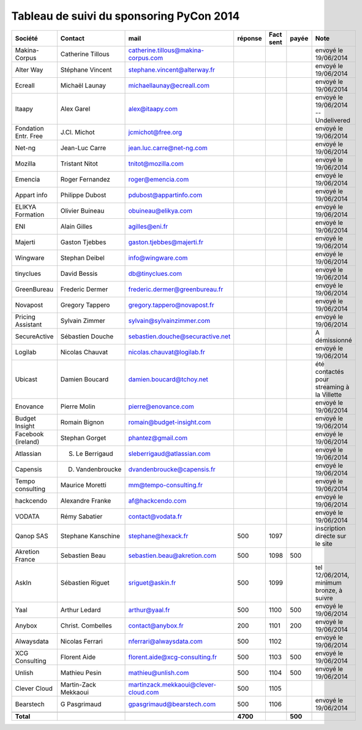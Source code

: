 =========================================
Tableau de suivi du sponsoring PyCon 2014
=========================================


+--------------------------+-------------------+--------------------------------------+-----------+-----------+-----------+--------------------------------------------------+
|Société                   | Contact           | mail                                 | réponse   | Fact sent | payée     | Note                                             |
+==========================+===================+======================================+===========+===========+===========+==================================================+
| Makina-Corpus            | Catherine Tillous | catherine.tillous@makina-corpus.com  |           |           |           | envoyé le 19/06/2014                             |
+--------------------------+-------------------+--------------------------------------+-----------+-----------+-----------+--------------------------------------------------+
| Alter Way                | Stéphane Vincent  | stephane.vincent@alterway.fr         |           |           |           | envoyé le 19/06/2014                             |
+--------------------------+-------------------+--------------------------------------+-----------+-----------+-----------+--------------------------------------------------+
| Ecreall                  | Michaël Launay    | michaellaunay@ecreall.com            |           |           |           | envoyé le 19/06/2014                             |
+--------------------------+-------------------+--------------------------------------+-----------+-----------+-----------+--------------------------------------------------+
| Itaapy                   | Alex Garel        | alex@itaapy.com                      |           |           |           | envoyé le 19/06/2014  -- Undelivered             |
+--------------------------+-------------------+--------------------------------------+-----------+-----------+-----------+--------------------------------------------------+
| Fondation Entr. Free     | J.Cl. Michot      | jcmichot@free.org                    |           |           |           | envoyé le 19/06/2014                             |
+--------------------------+-------------------+--------------------------------------+-----------+-----------+-----------+--------------------------------------------------+
| Net-ng                   | Jean-Luc Carre    | jean.luc.carre@net-ng.com            |           |           |           | envoyé le 19/06/2014                             |
+--------------------------+-------------------+--------------------------------------+-----------+-----------+-----------+--------------------------------------------------+
| Mozilla                  | Tristant Nitot    | tnitot@mozilla.com                   |           |           |           | envoyé le 19/06/2014                             |
+--------------------------+-------------------+--------------------------------------+-----------+-----------+-----------+--------------------------------------------------+
| Emencia                  | Roger Fernandez   | roger@emencia.com                    |           |           |           | envoyé le 19/06/2014                             |
+--------------------------+-------------------+--------------------------------------+-----------+-----------+-----------+--------------------------------------------------+
| Appart info              | Philippe Dubost   | pdubost@appartinfo.com               |           |           |           | envoyé le 19/06/2014                             |
+--------------------------+-------------------+--------------------------------------+-----------+-----------+-----------+--------------------------------------------------+
| ELIKYA Formation         | Olivier Buineau   | obuineau@elikya.com                  |           |           |           | envoyé le 19/06/2014                             |
+--------------------------+-------------------+--------------------------------------+-----------+-----------+-----------+--------------------------------------------------+
| ENI                      | Alain Gilles      | agilles@eni.fr                       |           |           |           | envoyé le 19/06/2014                             |
+--------------------------+-------------------+--------------------------------------+-----------+-----------+-----------+--------------------------------------------------+
| Majerti                  | Gaston Tjebbes    | gaston.tjebbes@majerti.fr            |           |           |           | envoyé le 19/06/2014                             |
+--------------------------+-------------------+--------------------------------------+-----------+-----------+-----------+--------------------------------------------------+
| Wingware                 | Stephan Deibel    | info@wingware.com                    |           |           |           | envoyé le 19/06/2014                             |
+--------------------------+-------------------+--------------------------------------+-----------+-----------+-----------+--------------------------------------------------+
| tinyclues                | David Bessis      | db@tinyclues.com                     |           |           |           | envoyé le 19/06/2014                             |
+--------------------------+-------------------+--------------------------------------+-----------+-----------+-----------+--------------------------------------------------+
| GreenBureau              | Frederic Dermer   | frederic.dermer@greenbureau.fr       |           |           |           | envoyé le 19/06/2014                             |
+--------------------------+-------------------+--------------------------------------+-----------+-----------+-----------+--------------------------------------------------+
| Novapost                 | Gregory Tappero   | gregory.tappero@novapost.fr          |           |           |           | envoyé le 19/06/2014                             |
+--------------------------+-------------------+--------------------------------------+-----------+-----------+-----------+--------------------------------------------------+
| Pricing Assistant        | Sylvain Zimmer    | sylvain@sylvainzimmer.com            |           |           |           | envoyé le 19/06/2014                             |
+--------------------------+-------------------+--------------------------------------+-----------+-----------+-----------+--------------------------------------------------+
| SecureActive             | Sébastien Douche  | sebastien.douche@securactive.net     |           |           |           | A démissionné                                    |
+--------------------------+-------------------+--------------------------------------+-----------+-----------+-----------+--------------------------------------------------+
| Logilab                  | Nicolas Chauvat   | nicolas.chauvat@logilab.fr           |           |           |           | envoyé le 19/06/2014                             |
+--------------------------+-------------------+--------------------------------------+-----------+-----------+-----------+--------------------------------------------------+
| Ubicast                  | Damien Boucard    | damien.boucard@tchoy.net             |           |           |           | été contactés pour streaming à la Villette       |
+--------------------------+-------------------+--------------------------------------+-----------+-----------+-----------+--------------------------------------------------+
| Enovance                 |  Pierre Molin     | pierre@enovance.com                  |           |           |           | envoyé le 19/06/2014                             |
+--------------------------+-------------------+--------------------------------------+-----------+-----------+-----------+--------------------------------------------------+
| Budget Insight           | Romain Bignon     | romain@budget-insight.com            |           |           |           | envoyé le 19/06/2014                             |
+--------------------------+-------------------+--------------------------------------+-----------+-----------+-----------+--------------------------------------------------+
| Facebook (ireland)       | Stephan Gorget    | phantez@gmail.com                    |           |           |           | envoyé le 19/06/2014                             |
+--------------------------+-------------------+--------------------------------------+-----------+-----------+-----------+--------------------------------------------------+
| Atlassian                | S. Le Berrigaud   | sleberrigaud@atlassian.com           |           |           |           | envoyé le 19/06/2014                             |
+--------------------------+-------------------+--------------------------------------+-----------+-----------+-----------+--------------------------------------------------+
| Capensis                 | D. Vandenbroucke  | dvandenbroucke@capensis.fr           |           |           |           | envoyé le 19/06/2014                             |
+--------------------------+-------------------+--------------------------------------+-----------+-----------+-----------+--------------------------------------------------+
| Tempo consulting         | Maurice Moretti   | mm@tempo-consulting.fr               |           |           |           | envoyé le 19/06/2014                             |
+--------------------------+-------------------+--------------------------------------+-----------+-----------+-----------+--------------------------------------------------+
| hackcendo                | Alexandre Franke  | af@hackcendo.com                     |           |           |           | envoyé le 19/06/2014                             |
+--------------------------+-------------------+--------------------------------------+-----------+-----------+-----------+--------------------------------------------------+
| VODATA                   | Rémy Sabatier     | contact@vodata.fr                    |           |           |           | envoyé le 19/06/2014                             |
+--------------------------+-------------------+--------------------------------------+-----------+-----------+-----------+--------------------------------------------------+
| Qanop SAS                | Stephane Kanschine| stephane@hexack.fr                   | 500       | 1097      |           | inscription directe sur le site                  |
+--------------------------+-------------------+--------------------------------------+-----------+-----------+-----------+--------------------------------------------------+
| Akretion France          | Sebastien Beau    | sebastien.beau@akretion.com          | 500       | 1098      | 500       |                                                  |
+--------------------------+-------------------+--------------------------------------+-----------+-----------+-----------+--------------------------------------------------+
| AskIn                    | Sébastien Riguet  | sriguet@askin.fr                     | 500       | 1099      |           | tel 12/06/2014, minimum bronze, à suivre         |
+--------------------------+-------------------+--------------------------------------+-----------+-----------+-----------+--------------------------------------------------+
| Yaal                     | Arthur Ledard     | arthur@yaal.fr                       | 500       | 1100      | 500       | envoyé le 19/06/2014                             |
+--------------------------+-------------------+--------------------------------------+-----------+-----------+-----------+--------------------------------------------------+
| Anybox                   | Christ. Combelles | contact@anybox.fr                    | 200       | 1101      | 200       | envoyé le 19/06/2014                             |
+--------------------------+-------------------+--------------------------------------+-----------+-----------+-----------+--------------------------------------------------+
| Alwaysdata               | Nicolas Ferrari   | nferrari@alwaysdata.com              | 500       | 1102      |           | envoyé le 19/06/2014                             |
+--------------------------+-------------------+--------------------------------------+-----------+-----------+-----------+--------------------------------------------------+
| XCG Consulting           | Florent Aide      | florent.aide@xcg-consulting.fr       | 500       | 1103      | 500       | envoyé le 19/06/2014                             |
+--------------------------+-------------------+--------------------------------------+-----------+-----------+-----------+--------------------------------------------------+
| Unlish                   | Mathieu Pesin     | mathieu@unlish.com                   | 500       | 1104      | 500       | envoyé le 19/06/2014                             |
+--------------------------+-------------------+--------------------------------------+-----------+-----------+-----------+--------------------------------------------------+
| Clever Cloud             | Martin-Zack       | martinzack.mekkaoui@clever-cloud.com | 500       | 1105      |           |                                                  |
|                          | Mekkaoui          |                                      |           |           |           |                                                  |
+--------------------------+-------------------+--------------------------------------+-----------+-----------+-----------+--------------------------------------------------+
| Bearstech                | G Pasgrimaud      | gpasgrimaud@bearstech.com            | 500       | 1106      |           | envoyé le 19/06/2014                             |
+--------------------------+-------------------+--------------------------------------+-----------+-----------+-----------+--------------------------------------------------+
|                          |                   |                                      |           |           |           |                                                  |
+--------------------------+-------------------+--------------------------------------+-----------+-----------+-----------+--------------------------------------------------+
|      **Total**           |                   |                                      | **4700**  |           | **500**   |                                                  |
+--------------------------+-------------------+--------------------------------------+-----------+-----------+-----------+--------------------------------------------------+
